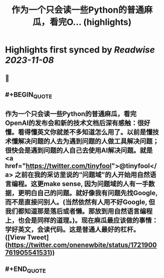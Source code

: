 :PROPERTIES:
:title: 作为一个只会读一些Python的普通麻瓜，看完O... (highlights)
:END:

:PROPERTIES:
:author: [[onenewbite on Twitter]]
:full-title: "作为一个只会读一些Python的普通麻瓜，看完O..."
:category: [[tweets]]
:url: https://twitter.com/onenewbite/status/1721900761905541531
:END:

* Highlights first synced by [[Readwise]] [[2023-11-08]]
** 📌
** #+BEGIN_QUOTE
** 作为一个只会读一些Python的普通麻瓜，看完OpenAI的发布会和新的技术文档后深有感触：很好懂。看得懂英文你就差不多知道怎么用了。以前是懂技术懂解决问题的人去为遇到问题的人做工具解决问题；很快会是遇到问题的人自己去使用AI解决问题。就是<a href="https://twitter.com/tinyfool">@tinyfool</a> 之前在我的采访里说的“问题域”的人开始用自然语言编程。这更make sense, 因为问题域的人有一手数据，更明白自己的问题。就好像我有问题先找Google, 而不是直接问别人。(当然依然有人用不好Google, 但我们都知道那是落后或者懒。那放到用自然语言编程上，也会是同样的道理。)。现在麻瓜最应该做的事情：学好英文，会读代码。这是普通人最好的杠杆。  ([View Tweet](https://twitter.com/onenewbite/status/1721900761905541531))
** #+END_QUOTE